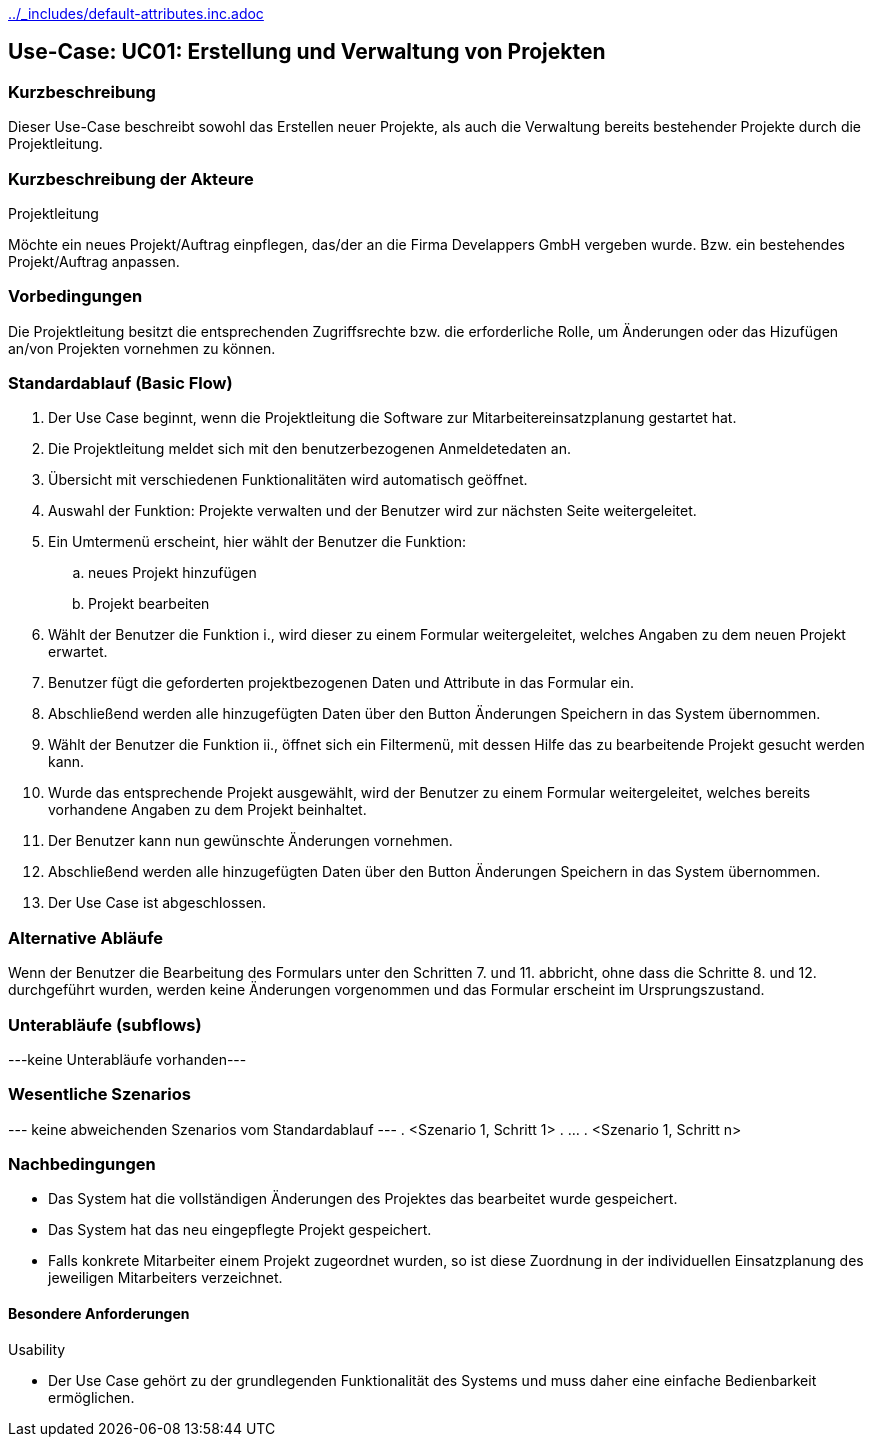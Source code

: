 //Nutzen Sie dieses Template als Grundlage für die Spezifikation *einzelner* Use-Cases. Diese lassen sich dann per Include in das Use-Case Model Dokument einbinden (siehe Beispiel dort).
ifndef::main-document[include::../_includes/default-attributes.inc.adoc[]]


== Use-Case: UC01: Erstellung und Verwaltung von Projekten
=== Kurzbeschreibung
Dieser Use-Case beschreibt sowohl das Erstellen neuer Projekte, als auch die Verwaltung bereits bestehender Projekte durch die Projektleitung.

=== Kurzbeschreibung der Akteure

Projektleitung

Möchte ein neues Projekt/Auftrag einpflegen, das/der an die Firma Develappers GmbH vergeben wurde. Bzw. ein bestehendes Projekt/Auftrag anpassen.

//==== <Akteur 1 Name>

=== Vorbedingungen

Die Projektleitung besitzt die entsprechenden Zugriffsrechte bzw. die erforderliche Rolle, um Änderungen oder das Hizufügen an/von Projekten vornehmen zu können.

//<Vorbedingung 1>

=== Standardablauf (Basic Flow)
//Der Standardablauf definiert die Schritte für den Erfolgsfall ("Happy Path")

. Der Use Case beginnt, wenn die Projektleitung die Software zur Mitarbeitereinsatzplanung gestartet hat.
. Die Projektleitung meldet sich mit den benutzerbezogenen Anmeldetedaten an.
. Übersicht mit verschiedenen Funktionalitäten wird automatisch geöffnet.
. Auswahl der Funktion: Projekte verwalten und der Benutzer wird zur nächsten Seite weitergeleitet.
. Ein Umtermenü erscheint, hier wählt der Benutzer die Funktion:
.. neues Projekt hinzufügen
.. Projekt bearbeiten
. Wählt der Benutzer die Funktion i., wird dieser zu einem Formular weitergeleitet, welches Angaben zu dem neuen Projekt erwartet.
. Benutzer fügt die geforderten projektbezogenen Daten und Attribute in das Formular ein.
. Abschließend werden alle hinzugefügten Daten über den Button Änderungen Speichern in das System übernommen.
. Wählt der Benutzer die Funktion ii., öffnet sich ein Filtermenü, mit dessen Hilfe das zu bearbeitende Projekt gesucht werden kann.
. Wurde das entsprechende Projekt ausgewählt, wird der Benutzer zu einem Formular weitergeleitet, welches bereits vorhandene Angaben zu dem Projekt beinhaltet.
. Der Benutzer kann nun gewünschte Änderungen vornehmen.
. Abschließend werden alle hinzugefügten Daten über den Button Änderungen Speichern in das System übernommen.
. Der Use Case ist abgeschlossen.

=== Alternative Abläufe
//Nutzen Sie alternative Abläufe für Fehlerfälle, Ausnahmen und Erweiterungen zum Standardablauf

Wenn der Benutzer die Bearbeitung des Formulars unter den Schritten 7. und 11. abbricht, ohne dass die Schritte 8. und 12. durchgeführt wurden, werden keine Änderungen vorgenommen und das Formular erscheint im Ursprungszustand.

//==== <Alternativer Ablauf 1>
//Wenn <Akteur> im Schritt <x> des Standardablauf <etwas macht>, dann
//. <Ablauf beschreiben>
//. Der Use Case wird im Schritt <y> fortgesetzt.

=== Unterabläufe (subflows)
//Nutzen Sie Unterabläufe, um wiederkehrende Schritte auszulagern
---keine Unterabläufe vorhanden---
//==== <Unterablauf 1>
//. <Unterablauf 1, Schritt 1>
//. …
//. <Unterablauf 1, Schritt n>

=== Wesentliche Szenarios
//Szenarios sind konkrete Instanzen eines Use Case, d.h. mit einem konkreten Akteur und einem konkreten Durchlauf der o.g. Flows. Szenarios können als Vorstufe für die Entwicklung von Flows und/oder zu deren Validierung verwendet werden.
--- keine abweichenden Szenarios vom Standardablauf ---
//==== <Szenario 1>
. <Szenario 1, Schritt 1>
. …
. <Szenario 1, Schritt n>

=== Nachbedingungen
//Nachbedingungen beschreiben das Ergebnis des Use Case, z.B. einen bestimmten Systemzustand.
* Das System hat die vollständigen Änderungen des Projektes das bearbeitet wurde gespeichert.
* Das System hat das neu eingepflegte Projekt gespeichert.
* Falls konkrete Mitarbeiter einem Projekt zugeordnet wurden, so ist diese Zuordnung in der individuellen Einsatzplanung des jeweiligen Mitarbeiters verzeichnet.

//==== <Nachbedingung 1>

//=== Besondere Anforderungen
//Besondere Anforderungen können sich auf nicht-funktionale Anforderungen wie z.B. einzuhaltende Standards, Qualitätsanforderungen oder Anforderungen an die Benutzeroberfläche beziehen.

==== Besondere Anforderungen

Usability

• Der Use Case gehört zu der grundlegenden Funktionalität des Systems und muss daher eine einfache Bedienbarkeit ermöglichen.